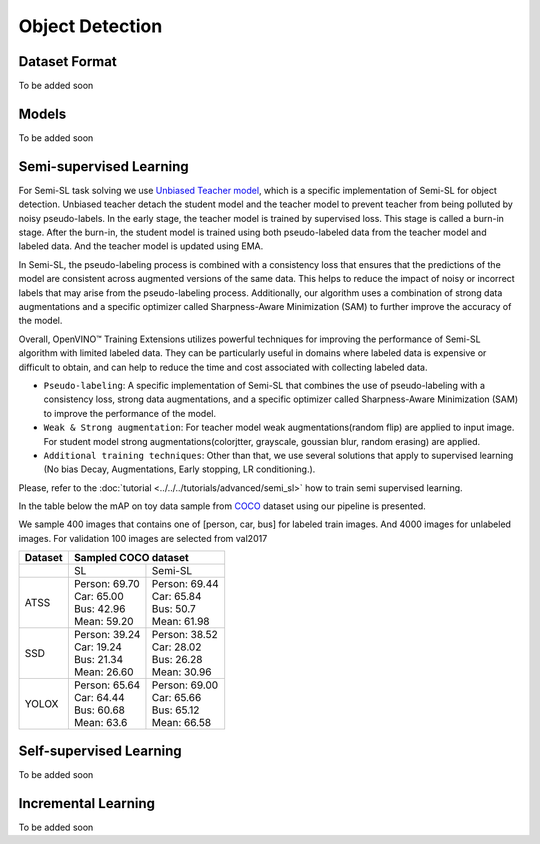 Object Detection
================

**************
Dataset Format
**************

To be added soon

******
Models
******

To be added soon

************************
Semi-supervised Learning
************************

For Semi-SL task solving we use `Unbiased Teacher model <https://arxiv.org/abs/2102.09480>`_, which is a specific implementation of Semi-SL for object detection. Unbiased teacher detach the student model and the teacher model to prevent teacher from being polluted by noisy pseudo-labels. In the early stage, the teacher model is trained by supervised loss. This stage is called a burn-in stage. After the burn-in, the student model is trained using both pseudo-labeled data from the teacher model and labeled data. And the teacher model is updated using
EMA.

In Semi-SL, the pseudo-labeling process is combined with a consistency loss that ensures that the predictions of the model are consistent across augmented versions of the same data. This helps to reduce the impact of noisy or incorrect labels that may arise from the pseudo-labeling process. Additionally, our algorithm uses a combination of strong data augmentations and a specific optimizer called Sharpness-Aware Minimization (SAM) to further improve the accuracy of the model.

Overall, OpenVINO™ Training Extensions utilizes powerful techniques for improving the performance of Semi-SL algorithm with limited labeled data. They can be particularly useful in domains where labeled data is expensive or difficult to obtain, and can help to reduce the time and cost associated with collecting labeled data.

.. _od_semi_supervised_pipeline:

- ``Pseudo-labeling``: A specific implementation of Semi-SL that combines the use of pseudo-labeling with a consistency loss, strong data augmentations, and a specific optimizer called Sharpness-Aware Minimization (SAM) to improve the performance of the model.

- ``Weak & Strong augmentation``: For teacher model weak augmentations(random flip) are applied to input image. For student model strong augmentations(colorjtter, grayscale, goussian blur, random erasing) are applied.

- ``Additional training techniques``: Other than that, we use several solutions that apply to supervised learning (No bias Decay, Augmentations, Early stopping, LR conditioning.).

Please, refer to the :doc:`tutorial <../../../tutorials/advanced/semi_sl>` how to train semi supervised learning. 

In the table below the mAP on toy data sample from `COCO <https://cocodataset.org/#home>`_ dataset using our pipeline is presented. 

We sample 400 images that contains one of [person, car, bus] for labeled train images. And 4000 images for unlabeled images. For validation 100 images are selected from val2017

+---------+--------------------------------------------+
| Dataset |            Sampled COCO dataset            |   
+=========+=====================+======================+
|         |          SL         |       Semi-SL        |
+---------+---------------------+----------------------+
|  ATSS   |  | Person: 69.70    | | Person: 69.44      |
|         |  | Car:    65.00    | | Car:    65.84      |
|         |  | Bus:    42.96    | | Bus:    50.7       |
|         |  | Mean:   59.20    | | Mean:   61.98      |
+---------+---------------------+----------------------+
|   SSD   | | Person: 39.24     | | Person: 38.52      |
|         | | Car:    19.24     | | Car:    28.02      |
|         | | Bus:    21.34     | | Bus:    26.28      |
|         | | Mean:   26.60     | | Mean:   30.96      |
+---------+---------------------+----------------------+
|  YOLOX  | | Person: 65.64     | | Person: 69.00      |
|         | | Car:    64.44     | | Car:   65.66       |
|         | | Bus:    60.68     | | Bus:   65.12       |
|         | | Mean:   63.6      | | Mean:  66.58       |
+---------+---------------------+----------------------+

************************
Self-supervised Learning
************************

To be added soon

********************
Incremental Learning
********************

To be added soon
